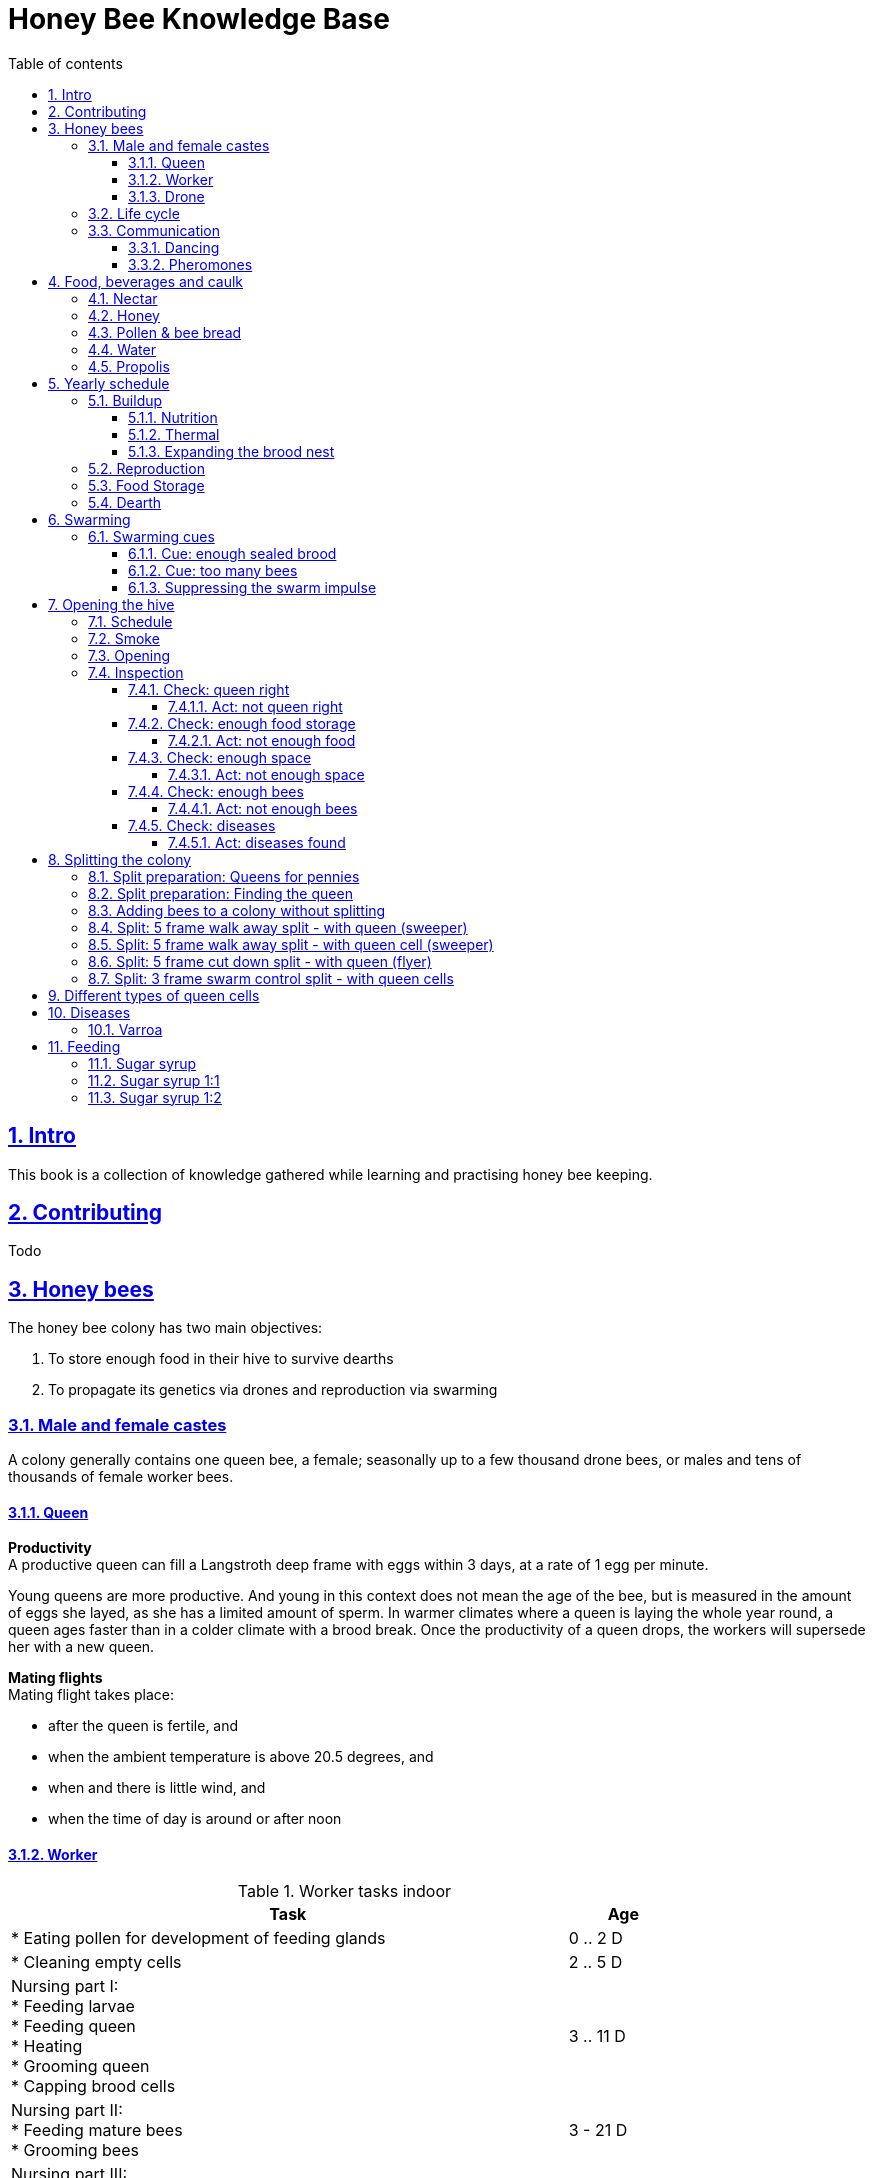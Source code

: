 = Honey Bee Knowledge Base
:idprefix:
:idseparator: -
:sectanchors:
:sectlinks:
:sectnumlevels: 6
:sectnums:
:toc: macro
:toclevels: 6
:toc-title: Table of contents
:xrefstyle: full
:pdf-page-size: A4
:doctype: book
:page-layout: landscape

toc::[]

[page-layout=landscape]

== Intro

This book is a collection of knowledge gathered while learning and practising honey bee keeping.

== Contributing

Todo

== Honey bees 

The honey bee colony has two main objectives:

1. To store enough food in their hive to survive dearths
2. To propagate its genetics via drones and reproduction via swarming 

=== Male and female castes

A colony generally contains one queen bee, a female; seasonally up to a few thousand drone bees, or males and tens of thousands of female worker bees.

==== Queen

*Productivity* +
A productive queen can fill a Langstroth deep frame with eggs within 3 days, at a rate of 1 egg per minute.

Young queens are more productive. And young in this context does not mean the age of the bee, but is measured in the amount of eggs she layed, as she has a limited amount of sperm. In warmer climates where a queen is laying the whole year round, a queen ages faster than in a colder climate with a brood break. 
Once the productivity of a queen drops, the workers will supersede her with a new queen. 

*Mating flights* +
Mating flight takes place:

* after the queen is fertile, and
* when the ambient temperature is above 20.5 degrees, and
* when and there is little wind, and
* when the time of day is around or after noon 


==== Worker

[cols="5, 1"]
.Worker tasks indoor
|===
| Task | Age   

| * Eating pollen for development of feeding glands +
| 0 .. 2 D

| * Cleaning empty cells
| 2 .. 5 D

| Nursing part I: +
* Feeding larvae + 
* Feeding queen +
* Heating +
* Grooming queen +
* Capping brood cells 
| 3 .. 11 D 

| Nursing part II: +
* Feeding mature bees +
* Grooming bees
| 3 - 21 D

| Nursing part III: +
* Receiving and store nectar from foragers +
* Processing nectar into honey +
* Vertilating for climate treatment +
* Throwing out dead and dying bees, and unusable wax parts +
* Compressing pollen in cells +
* Capping the honey and pollen cells when full, uncapping when required +
* Wax production and building comb 
| 12 .. 21 D

| * Guarding the entrance(s) to the nest
| 18 .. 21 D

|===

D = Days, M = Months, Y = Years, W = Weeks.


Facts:

* Guard bees have the largest concentration of venom in their gland. 
* Guard bees require 1 .. 3 seconds to distinguish a bee from the hive from a foreign bee.

[cols="5, 1"]
.Worker tasks outdoor
|===
| Task | Age   

| * Soldier, defending the nest +
| 22 D .. End of life

| * Foraging nectar, pollen, water, propolis
| 22 D .. End of life

|===

D = Days, M = Months, Y = Years, W = Weeks.


Facts:

* Nectar and water are collected in the honey stomach
* Pollen and propolis are collected on the rear legs
* Foragers can fly up to 3 kilometers 


==== Drone

Todo


=== Life cycle

The bee goes through different phases in its life cycle: egg, larva, pupa, adult bee.


.Birth cycle of honey bees
[#img-birth-cylce] 
image::images/birth-cycle.jpg[Birth cycle, 900] 
{nbsp} +

*Egg* +
The queen lays eggs in cells made of beeswax inside the hive. The queen determines the gender of the bee before she lays the egg by fertilizing it or not. If the egg is fertilized, it will be female. If it is unfertilized is will me male. 

*Larva* +
The egg hatches into a larva after 3 days. The worker bees ensure the larva is fed and looked after. During this period, the larva will grow more than 1500 times its size. When after 6 days the larva reaches its full size and stretches upright in the cell, the top of the cell is sealed with bees wax in preparation for pupation.

*Pupa* + 
During this stage, the larva will shed its skins. Its eyes, legs and wings will develop along with the tiny hairs that cover the body. 

*Adult* +
On average, queen bees emerge from the egg in a total of 16 days, workers in 21 days and drones in 24 days. After emerging, new queen bees will fight among themselves until only one is left in the hive. 


[cols="1, 2, 2, 3, 1, 4, 3, 3, 5"]
.Bee development in days
|===
| Type | Egg (days) | Larva (days) | Pupae (days) | Birth (days) | Developing fertility (days) | Mating flights (days) | Laying eggs (days) | Lifetime after birth

| *Queen*
| 3 +
(1 - 3)
| 6 +
(4 - 9)
| 7 +
(10 - 16)
| 16
| 2 .. 4 +
(18 .. 19 .. 20)
| 7 .. 21 +
(25 .. 41)
| 2 .. 4 +
(27 .. 45)
| 1 .. 5 Y +
(degrading after 2 Y)

| *Worker*
| 3 +
(1 - 3)
| 6 +
(4 - 9)
| 12 +
(10 - 21)
| 21
|
| 
|
| Summer: 49 (6 W) +
Winter: up to 1 Y


| *Drone*
| 3 +
(1 - 3)
| 6 +
(4 - 9)
| 15 +
(10 - 24)
| 24
| 12 .. 16 +
(36 .. 40)
| Rest of lifetime
| 
| 30 .. 60
|===

D = Days, M = Months, Y = Years, W = Weeks.

=== Communication

==== Dancing

Todo

==== Pheromones

Todo

== Food, beverages and caulk

=== Nectar 

=== Honey

Honey is produced by bees who have collected nectar from vegetation or honeydew from other insects. Bees value honey for its sugars, which they consume to support general metabolic activity, especially that of their flight muscles during foraging, and as a food for their larvae. To this end bees stockpile honey to provide for themselves during ordinary foraging as well as during lean periods, as in overwintering.

During foraging bees use part of the nectar they collect to power their flight muscles. The majority of nectar collected is not used to directly nourish the insects but is instead destined for regurgitation, enzymatic digestion, followed by long-term storage as honey in the nest.

Nectar and honeydew consist out of sugar, water and trace elements like minerals. The processed honey is required to have a water content percentage that is low enough to prevent the honey from spoiling. By bees regurgitating the nectar, the water in it evaporates and the honey becomes more sugar-concentrated. Once the honey reaches a water percentage below 20 percent, the cell containing the honey is capped with a lid. Capping the honey with a lid prevents the hygroscopic honey from absorbing humidity in the air.

=== Pollen & bee bread

=== Water

=== Propolis


== Yearly schedule

A honey bee colony season is not defined by daylight length or temperature. 
Instead, it starts at the initiation of the pollen and nectar flow in the region. 
This can be the end of winter, or something completely different like July to November in locations like California, USA.

Four stages can be differentiated:

1. Build up
1. Reproduction 
1. Food storage
1. Dearth

.Seasonal colony development (source: Randy Oliver)
[#img-brias] 
image::images/colony-development.png[seasonal-colony-development, 900]
{nbsp} +


=== Buildup 
During the buildup phase, there is an average net increase of 500-600 bees per day, even though about a 1000 bees die per day. 
This growth results in one additional frame being covered with bees every 4-5 days. 

==== Nutrition
An hour after rainfall or snow starts, the workers start cutting back on the amount of jelly fed to the brood. 
This is the result of no fresh nectar and pollen coming in, because the bees are not flying. 
After a couple of days of continuous bad weather, a colony can cannibalize all their brood and their honey storage. 
This creates a brood break and significantly decreases the honey crop and possibilities for splits of the colony, later in the season.

Therefore, a minimum of 6 weeks before the main honey flow, the buildup momentum needs to be started and maintained.
If during those 6 weeks the weather turns bad, pollen and a light sugar syrup can be fed to the bees to simulate a flow and keep momentum.
However, care must be taken to prevent the casting of a swarm (reproduction) during build-up.

Additional feeding in case of bad weather (per week): 

* 2.5 liters of light sugar syrup 
* 0.5 kilograms of pollen

==== Thermal
The rate of egg laying by the queen is restricted by the amount of comb 
that the cluster can make available and warm (assuming sufficient nutrition). 
Therefore cluster size is critical for the buildup phase, as a larger cluster can keep more comb warm and 
have a queen laying eggs non-stop in empty, clean and warm cells. 
Hence large clusters can grow faster than small ones, having more heating capacity.  

During the buildup phase, there is not much that a beekeeper can do to facilitate a large cluster. 
Instead, a good preparation in fall is required to enter the winter with a large cluster, plenty food and little mortality, 
to have a good size cluster at the buildup phase of the season, with plenty heating capacity. 

==== Expanding the brood nest
The queen doesn’t reach maximum egg laying capacity until the cluster covers all 10 frames with bees. 
Once all are covered, brood frames can be continuously harvested and replaced by drawn comb.
This way, the queen can be held at maximum egg laying capacity, and splits be created at will.

[#management-reversing-brood-boxes, ]


Coming out of the winter, the entire cluster will have moved from the bottom to the top of the hive (see figure below, situation on the left). 
The blue sphere indicates the bees and their brood, the orange arch their honey store. 

Empty combs below the brood or above a barrier of several inches of sealed honey are not used effectively by the bees 
for either the expansion of the brood nest or storage of honey. 
Heat that the bees and the larvae produce only goes up; it does not go down. 
The bottom box of the hive not being occupied by bees causes its temperature to be lower, and hence the queen may not lay eggs in there. 
This limits the space for the queen's egg laying to the blue sphere, and may prevent the queen from laying at maximum capacity due to space restriction. 

By reversing the top and bottom boxes, the now empty top of the hive is warmed up by the occupied box below (see figure below, situation on the right).
The queen however does not walk across honey bands, and therefore refuses to move to the top box for egg laying. 
Queen bees being queens, do not like to get their feet dirty with food. 
By swapping a frame in the middle of the brood nest of the bottom box with a drawn comb frame from the top box, the honey band is opened up. 
With this bridge across the honey created, the queen will now cross over with clean feet, and lay eggs in the top box. 
She now has an additional box available to her, and brood production can continue to increase. 

When reversing the boxes is desired, it should be done in early spring when temperatures are above 15 degrees celsius. 
Care must also be taken when the brood nest spans both boxes, as there need to be enough bees to keep both split brood nests warm. 

.Reversing brood boxes (source: Randy Oliver)
[#img-management-reversing-brood-boxes] 
image::images/management-reversing-brood-boxes.png[img-management-reversing-brood-boxes, 900]
{nbsp} +


=== Reproduction

=== Food Storage

=== Dearth

== Swarming

Swarming is a means of reproduction for honey bees. 
When a colony swarms, the old queen and about half the bees leave the parent colony to establish a new home. 
Before they leave, the workers raise a batch of queens so the old colony can have a new queen and a good chance of survival.

The swarm season begins in early spring when many flowers are blooming. 
It usually ends at the beginning of the summer nectar dearth. 
Although swarms can occur outside of swarm season, they are rare.

Swarming can be minimized or taken advantage of when the cues for it are understood. 

=== Swarming cues
During the <<Buildup>> phase, there is a shift in the adult bee vs brood ratio, see the figure below. 

At the spring turnover, the winter bees die off (blue purple area decreasing), and the amount of brood is going up (dotted line).
After that turnover point, there is much more brood than there are adult bees, which is stressful for the adult bees. 

Colonies tend to swarm when:

* They are full of sealed brood or there are too many bees, and 
* The queen runs out of room to lay eggs

==== Cue: enough sealed brood
The young larvae put out a pheromone E-β-ocimene that tells every bee in the hive that the queen is functioning and the brood nest is working. 
When the colony runs out of room and the queen doesn't have any room to lay eggs, then three days later there is no young larvae pheromone. 
When there's no young larvae pheromone, and there's pollen and nectar coming in, that tells the colony action needs to be taken immediately. 
It needs to start rearing queen cells, either supersedure cells (the queen is replaced) or swarm cells (the colony is splitting).
Therefore making sure the queen has plenty of room to lay is critical to prevent swarming. 

.Age class distribution of workers over the year (source: Randy Oliver)
[#img-swarming-age-class-distribution] 
image::images/swarming-age-class-distribution.png[img-swarming-age-class-distribution, 900]
{nbsp} +

One adult bee covers three cells with her body. That means that when a full frame of brood emerges, this will cover three full frames with bees. 
So colonies are ready to explode when frames contain that much sealed brood. 

.Frames full of sealed brood (source: Randy Oliver)
[#img-swarming-sealed-brood] 
image::images/swarming-frames-sealed-brood.png[img-swarming-sealed-brood, 900]
{nbsp} +

The frame in the figure below is therefore a strong cue that this colony will swarm soon: 
there is no young larvae pheromone and no room to lay eggs. 

.Frame full of sealed brood without room to lay eggs (source: Randy Oliver)
[#img-swarming-no-room] 
image::images/swarming-frame-sealed-no-room.png[img-swarming-no-room, 900]
{nbsp} +


==== Cue: too many bees
When there are too many bees, the queen pheromone is diluted among all those bees. 

.Queen pheromone diluted (source: Randy Oliver)
[#img-swarming-queen-pheromone-diluted] 
image::images/swarming-queen-pheromone-diluted.png[img-swarming-queen-pheromone-diluted, 900]
{nbsp} +

==== Suppressing the swarm impulse
The swarming impulse is suppressed by:

* Queen pheromone, and 
* Young larvae pheromone 

Therefore, it can be managed by: 

* Adding another box with frames with drawn comb
* Pulling frames of sealed brood, and replacing them by frames with drawn comb
* Removing adult bees 
* Splitting the colony into two

Splitting the colony should be performed a minimum of eight weeks before the main flow begins. 
This avoids swarms, and allows to make new queens.  

.Plan to prevent swarming (source: Randy Oliver)
[#img-swarming-plan-to-prevent] 
image::images/swarming-splits.png[img-swarming-plan-to-prevent, 900]
{nbsp} +


== Opening the hive 

=== Schedule

=== Smoke

=== Opening

=== Inspection

Goals of the inspection of the colony are:

1. Checking if the colony is queen-right
1. Checking if the colony has enough food storage
1. Checking if there is enough space for new food and new eggs
1. Checking if there are enough bees to care for and warm the brood
1. Checking if there are diseases in the colony

==== Check: queen right

The colony is queen right when:

* It contains a queen, and or
* It contains Brood In All Stadia (BRIAS): eggs, larvae and pupae
* It contains even age brood, without too many age difference
* It contains contiguous brood, without too many empty cells in between the brood


.Healhty brood in all stadia with even age: BRIAS (source: Randy Oliver)
[#img-brias] 
image::images/brias.jpg[brias, 900]
{nbsp} +

Brood with uneven age can occur when there is not enough food available to feed the larvae, 
or can be an indication of disease.

.Brood with uneven age (source: Randy Oliver)
[#img-brood-uneven-age] 
image::images/brood-uneven-age.png[Brood with uneven age, 900]
{nbsp} +

.Contiguous brood (source: Randy Oliver)
[#img-brood-non-spotty] 
image::images/brood-non-spotty.png[Contiguous brood, 900]
{nbsp} +

Spotty brood can indicate:

* A lack of food in the hive: bees cannibalize the brood as a source of protein
* A malfunctioning queen that is not laying properly

Spotty brood in late summer and fall can be expected if there is not enough foraging. 
Spotty brood in spring or early summer is a serious problem as it can prevent the much required build-up of the colony. 

.Spotty brood (source: Randy Oliver)
[#img-brood-spotty] 
image::images/brood-spotty.png[Spotty brood, 900]
{nbsp} +

===== Act: not queen right


==== Check: enough food storage

A healthy frame with brood contains a proper amount of food. 

*Plenty of jelly* +
The cells containing larvae should be filled with plenty of jelly inside it. 
This jelly is consumed by the larvae and required to stimulate a healthy growth.
On day 5 (second day of larva stage), the nurse bees cover the bottom of the cells with jelly. 
This is the easiest way to tell whether the colony is getting adequate nutrition. 

If there is little or no jelly in the cells, this may indicate a food shortage. In that case, feeding with sugar water and / or pollen is beneficial. 

.Plenty of jelly (source: Randy Oliver)
[#img-plenty-of-jelly] 
image::images/brood-with-plenty-jelly.png[Plenty of jelly, 900]
{nbsp} +

*Plenty of pollen* +
The cells in between the brood, and especially around the brood should be filled with pollen inside it. The presence of pollen in the brood area stimulates nursing bees to consume it and produce jelly to feed the larvae. The pollen stored in between the brood is consumed first. The surplus brood is stored in a layer above the brood. 

If there is only little or no pollen in the cells, this may indicate a food shortage. In that case, feeding additional pollen is beneficial. 

.Plenty of pollen (source: Randy Oliver)
[#img-plenty-of-pollen] 
image::images/brood-with-food-storage.png[Plenty of pollen, 900]
{nbsp} +

*Plenty of honey above the pollen* +
The cells above the layers of pollen should be filled with honey and / or nectar. 

If there is only little or no honey or nectar in the cells, this may indicate a food shortage. In that case, feeding sugar water is beneficial. 

.Honey above the pollen (source: Randy Oliver)
[#img-honey-above-the-pollen] 
image::images/brood-with-honey.png[Honey above pollen, 900]
{nbsp} +

.Plenty of honey (source: Randy Oliver)
[#img-plenty-of-honey] 
image::images/brood-with-plenty-honey.jpg[Plenty of honey, 900]
{nbsp} +

===== Act: not enough food



==== Check: enough space 

Bees require enough empty cells for the queen to lay new eggs in, and for foragers to store nectar and pollen. 
When the colony determines that there is not enough space, they will take preparations and cast a swarm to divide the colony.
This subsequently leads to less bees and less honey production, and is therefore to be avoided or managed. 

To prevent the colony from casting a swarm, it is paramount to ensure the colony has enough space to grow. 
But not too much space, as this makes it too hard for them to heat it and control pests in it. 

===== Act: not enough space

==== Check: enough bees

===== Act: not enough bees


==== Check: diseases

===== Act: diseases found

See <<Diseases>>

No holes in the brood capping

No uncapped brood with pupae in the cell

== Splitting the colony 

TODO: https://konvib.be/?page_id=2764

When splitting the colony, a new queen needs to be raised for the colony without a queen. 
This can either be done from:

1. Having bees rear a new queen from an emergency cell +
Also referred to as walk-away splits. +
+ 
* Pro: It is an easy way to split. +
* Con: This takes ±27 days until the new queen is laying eggs. This is quite a set-back for a colony. +
* Con: It may result in a sub-optimal queen if an older larva is used, because it received less royal jelly. 
* Con: It requires the colony without queen to rear a queen from scratch, which is risky as the colony must: +

** Recognize that they are queenless and start raising emergency replacement queens
** Raise those larval queens to adulthood
** Survive the risky process of young queens fighting each other until only one survives
** Allow the new queen to mature and develop in the hive
** Allow her to fly out on (potentially dangerous) nuptial flights to mate with drones
** Allow her some time before she starts laying eggs in earnest

2. Placing a swarm cell in the queenless colony. +
Also referred to as queen cell splits +
+
* Con: It is more complex as walk-away splits. +
* Pro: This takes ± 10-12 days until the new queen is laying eggs. +
* Pro: Chances for an optimal queen is larger as the larva has received royal jelly right from the start.
* Pro: It does does not require the colony to rear and mature a new queen in the hive

3. Placing a purchased queen in the queenless colony +
* Pro: The queen should arrive mature, mated, and ready to lay eggs within 3 days after release; much less risky. 
* Pro: The queen should be raised from colonies with strong genes 

=== Split preparation: Queens for pennies

TODO
https://scientificbeekeeping.com/queens-for-pennies/


=== Split preparation: Finding the queen

TODO: tune and move 

*Steps for separating frames from the queen before splitting:*

1. Identify frames that are to be moved into a nuc
2. For each frame shake the bees off into their donor box, and place the frame into a new box
3. Place a queen excluder on top of the bee donor box (this can be either the same or a different colony)
4. Place the new box with frames on top of the queen excluder and put the lid on
5. Wait 30 minutes 
6. The frames in the new box are now populated with bees 
7. Remove the new box and place it on its own bottom board 

=== Adding bees to a colony without splitting 

Shake bees off of a frame in front of the hive. The older foragers will fly home, and not attempt to kill the queen. 
The nurse bees will walk in and start working without hurting the queen.  

<<<

=== Split: 5 frame walk away split - with queen (sweeper)

The queen is placed in a new hive (sweeper) with young bees that is placed a few meters away from the parent hive. +
The parent hive stays in the same location. +

The forager bees of the new hive fly off back to the parent hive. 
The sweeper therefore consists only of young bees and cannot immediately be used for collecting honey and pollination. 

*Goals:* 

* Preventing swarming
* Creating new colony
* Creating new queen

*Checks:*

1. Check that nighttime temperatures are not too cold for a split. +
+
There is a relatively small number of adult bees and a large number of brood cells. 
Nighttime temperatures must be fairly moderate to avoid chilled brood.

2. Ensure there are plenty of drones around. +
+
The virgin queen will need drones with which to mate. 
Don’t try raising queens in any type of split until drones are plentiful.
Depending on the climate, less or no drones may be available in early spring and late summer.

.Veger - cursus (front view)
[#img-veger-course] 
image::images/veger-cursus.png[Veger cursus, 900]
{nbsp} +

[cols="1, 15"]
.Timetable summary for creating sweeper
|===
| *Day* | *Action*  
| 1     | 1. Setup an empty six frame deep hive ('new hive' hereafter) +
2. Move queen and brood frames from the parent hive to the new hive, add foundation and drawn comb +
3. Shake 4 - 8 frames of bees from the parent hive into the new hive +
4. Reduce entrance +

| 1 | *Two - four hours later (after foragers flew off):* +
5. Add 2 frames with food resources: honey and pollen +
6. Feed with sugar syrup +
7. Perform varroa treatment

| 8 | 8. Perform inspection

|===


*Steps for creating sweeper*

.Veger - new hive (front view)
[#img-veger-hive] 
image::images/veger-cursus-new-hive.png[Veger hive, 300, role=right]

. Setup an empty six frame deep hive ('new hive' hereafter). +
+
The new hive should be placed at least a few meters away from the parent hive. 

. Create the following situation in the new hive:
** Move two frames with brias including the queen from the parent hive to the new hive.
** Add a frame of foundation comb so that the young bees can build.
** Add a frame of drawn out comb so that the queen can continue laying eggs.

. Shake more than half of the bees (e.g. 4-8 frames) off of the parent hive's frames into the new hive. +
+
Such a large loss of bees to the parent hive simulates a natural swarm. 
The shook bees will consist of both nurse bees and forager bees. 
The forager bees that are shook into the new hive will eventually fly back to their parent hive,
because that still resides at their home location. The foragers are therefore only temporary 
residents of the new hive. 

. Reduce the new hive's entrance to make it easier for the new colony to defend their hive. 

. Add a frame of honey and a frame of pollen. +
Shake off all bees back into the parent hive before inserting it in the new hive, in case those bees are foragers. +
Add these frames _after_ the foragers in the new hive flew back to their parent hive, to prevent robbing. 

. Feed the new hive with <<Sugar syrup 1:1>> (or sugar fondant). +
+
This will stimulate the bees to build out the foundation comb, and the queen to lay eggs as if 
there is an incoming nectar flow.  
+
It is important to feed the new hive _after_ its foragers flew back to their parent hive. 
If feeding starts too soon, the foragers returning to their parent hive may recruit bees to the new hive. 
This will cause robbery of the new hive's food stores by the parent hive. +

. Perform a varroa treatment with oxalic acid. +
+
After a varroa treatment with oxalic acid, the honey cannot be used for human consumption. +

. Give the bees around a week to settle in, then do an inspection. +
+
During the inspection, it is important to determine the presence of eggs and whether the bees have enough room. 
When the bees are working on about 4 frames (assuming 6 frame equipment), it is time to give them more space. 
Then, either:

* the bees and frames can be moved to a 10 frame box with 8 frames and 2 follower boards, or 
* a honey super can be added on top. 


*Steps for parent hive*

[cols="1, 15"]
.Timetable summary for parent hive
|===
| *Day* | *Action*  
| 1     | 1. Ensure the parent hive has eggs and young larvae that the bees can promote to become queens +
| 2     | 2. The worker bees will attempt to rear a new queen.
| 11    | *In the evening:* +
3. Either open all queen cells or create a three frame queen cell nuc with surplus queen cells
| 12    | 4. Perform varroa treatment +
TODO: should this be done _after_ the queen started laying in order not to stress her?

|===

1. Ensure the parent hive has eggs (1..3 days old) and larvae (1 day old). +
The bees require this to promote several of those to become queens. +
If there are no eggs and/or young larvae, swap in a frame from a different hive that does. 

2. From 4 to 12 hours after the queen disappeared, the worker bees will attempt rearing a new queen. +
+
They do so by building an emergency queen cell around one or more cells with brood containing
larvae that are 1..3 days old (after a 3 day egg phase, so 4..6 days in total). 

3. 10 days after making the split, one of the following actions should be taken in the evening to prevent swarming:

** Carefully open up all queen cells and force all queens to emerge. +
Because it is evening, the queens won't leave in a swarm, and instead fight each other during the night until only one remains alive. 

** Create another three frame queen nuc (see <<Split: 3 frame swarm control split - with queen cells>>) +
In some cases, there is enough food and bees remaining in the parent hive for another split.
In that case, instead of opening up _all_ queen cells, some queen cells can be moved to a small queen cell nuc. 
Two or three queen cells should be left behind in the parent hive, and be in each other's vicinity
so that the queens can find each other easily. 

4. Perform a varroa treatment with oxalic acid. +
+
After a varroa treatment with oxalic acid, the honey cannot be used for human consumption. 

<<<

=== Split: 5 frame walk away split - with queen cell (sweeper) 

This split is very similar to <<Split: 5 frame walk away split - with queen (sweeper)>>.
It is different in that not the queen is moved to the new hive, but one or more queen cells from the parent hive. 
This has the advantage over a split with a queen that the new queen could be laying within 10-12 days
instead of ±27 days. That is a smaller brood break, which results in a more populous colony once the
main nectar flow starts.

*Goals:* 

* Preventing swarming
* Creating new colony
* Creating new queen

*Checks:*

1. Check that nighttime temperatures are not too cold for a split. +
+
There is a relatively small number of adult bees and a large number of brood cells. 
Nighttime temperatures must be fairly moderate to avoid chilled brood.

2. Ensure there are plenty of drones around. +
+
The virgin queen will need drones with which to mate. 
Don’t try raising queens in any type of split until drones are plentiful.
Depending on the climate, less or no drones may be available in early spring and late summer. 

3. Ensure the queen cells in the hive are swarm cells, not supersedure cells. +
+
A colony raises supersedure cells when a queen dies, becomes ill, damaged, or loses strength. 
The colony cannot survive without a healthy egg-laying queen. 
Therefore if a colony raises supersedure cells,
it is probably best to leave them alone, and not use them to make a split.  
See <<Different types of queen cells>> on how to distinguish different types of queen cells. 

.Veger - queen cell (front view)
[#img-veger-queen-cell] 
image::images/veger-queen-cell.png[Veger queen cell, 900]
{nbsp} +

[cols="1, 15"]
.Timetable summary for creating sweeper
|===
| *Day* | *Action*  
| 1     | 1. Setup an empty six frame deep hive ('new hive' hereafter) +
2. Move 2 brood frames without queen cells from the parent hive to the new hive, add foundation and drawn comb +
3. Keep a frame slot free on the edge of the hive +
4. Shake 4-8 frames of bees from the parent hive into the new hive +
5. Reduce entrance +

| 1 | *Two - four hours later (after foragers flew off):* +
6. Add 2 frames with food resources: honey and pollen +
7. Feed with sugar syrup +
8. Wait for 24 hours for the workers to realize they are queenless

| 2 | 9. Move the frames aside and insert a frame with one or more queen cells in the middle of the brood nest.

| 19 | 10. Perform varroa treatment


|===


*Steps for creating sweeper*

.Veger - new hive (front view)
[#img-veger-hive-queen-cell] 
image::images/veger-queen-cell-new-hive.png[Veger hive queen cell, 300, role=right]

. Setup an empty six frame deep hive ('new hive' hereafter). +
+
The new hive should be placed at least a few meters away from the parent hive. 

. Create the following situation in the new hive:
** Move 2 brood frames without queen cells from the parent hive to the new hive
** Add a frame of foundation comb so that the young bees can build.
** Add a frame of drawn out comb so that the queen can continue laying eggs.

. Keep a frame slot free on the edge of the hive +
+
Make sure all frames are adjacent and bees can cross between all frames in the hive, and keep the slot on one
side of the hive empty. The room will be used later on, to insert a frame with a queen cell.

. Shake more than half of the bees (e.g. 4-8 frames) off of the parent hive's frames into the new hive. +
+
Such a large loss of bees to the parent hive simulates a natural swarm. 
The shook bees will consist of both nurse bees and forager bees. 
The forager bees that are shook into the new hive will eventually fly back to their parent hive,
because that still resides at their home location. The foragers are therefore only temporary 
residents of the new hive. 

. Reduce the new hive's entrance to make it easier for the new colony to defend their hive. 

. Add a frame of honey and a frame of pollen. +
Shake off all bees back into the parent hive before inserting it in the new hive, in case those bees are foragers. +
Add these frames _after_ the foragers in the new hive flew back to their parent hive, to prevent robbing. 

. Feed the new hive with <<Sugar syrup 1:1>> (or sugar fondant). +
+
This will stimulate the bees to build out the foundation comb, and the queen to lay eggs as if 
there is an incoming nectar flow.  
+
It is important to feed the new hive _after_ its foragers flew back to their parent hive. 
If feeding starts too soon, the foragers returning to their parent hive may recruit bees to the new hive. 
This will cause robbery of the new hive's food stores by the parent hive. +

. Wait for 24 hours for the workers to realize they are queenless. +
+
After moving the bees to a new hive without a queen, the bees are initially still under the impression that they have a queen.
It takes around 2-12 hours before the colony realizes that they are now queenless. 
Before that, the colony will not accept a new queen being introduced into the colony and will kill the new 'intruder' queen.
By waiting for the bees to realize they are queenless, the colony is more likely to accept the new queen emerging from the inserted queen cell. 

. Move the frames aside and insert a frame with one or more queen cells in the middle of the brood nest.

. Perform a varroa treatment with oxalic acid. +
+
By treating the colony 18 days after the split, the treatment is performed before the new brood is capped. +
After a varroa treatment with oxalic acid, the honey cannot be used for human consumption. +

*Steps for parent hive*

There are no further steps to be taken for the parent hive: it has a queen, brood and food resources.


<<<

=== Split: 5 frame cut down split - with queen (flyer)

A cut-down split is a special technique often used by comb honey producers. 
The purpose of a cut-down split is to maximize the number of foragers that are bringing in nectar by minimizing the amount of brood a colony has to care for.
With little brood to feed, foragers concentrate on bringing home nectar rather than pollen, and nurse bees without brood responsibility soon become foragers as well. 
The result is lots of honey in a short period of time.

Timing of a cut-down split it important. 
To be effective, the cut-down should be completed just before the start of a main nectar flow. 
No matter how well the split is organized, it won’t produce honey if there is no nectar to collect.

The queen is placed in a new hive (flyer) with forager bees that is placed at the location of the parent hive.
The parent hive is moved at least a few meters away from the original home location. +

The forager bees of the parent hive fly off back to the new hive, their home location. 
The flyer therefore can immediately be used for collecting honey and pollination. 

*Goals:* 

* Preventing swarming
* Creating new colony
* Creating new queen
* Harvesting lots of honey

*Checks:*

1. Check that nighttime temperatures are not too cold for a split. +
+
There is a relatively small number of adult bees and a large number of brood cells. 
Nighttime temperatures must be fairly moderate to avoid chilled brood.

2. Ensure there are plenty of drones around. +
+
The virgin queen will need drones with which to mate. 
Don’t try raising queens in any type of split until drones are plentiful.
Depending on the climate, less or no drones may be available in early spring and late summer.

.Flyer - cursus (front view)
[#img-flyer-course] 
image::images/vlieger-cursus.png[Flyer cursus, 900]
{nbsp} +


[cols="1, 15"]
.Timetable summary for creating flyer
|===
| *Day* | *Action*  
| 1     | 1. Move the parent hive to a new location +
2. Setup an empty ten frame deep hive at the parent location ('new hive' hereafter) +
3. Move queen and capped brood frames from the parent hive to the new hive +
4. Fill the new hive with drawn comb +
5. Add a queen excluder op top of the new hive +
6. Add a honey super on top of the new hive

|===

*Steps for creating flyer*

.Flyer - new hive with queen excluder (front view)
[#img-flyer-hive-queen] 
image::images/vlieger-cursus-new-hive.png[Flyer hive queen, 500, role=right]

. Move the parent hive to a new location +
+
The old hive should be placed at least a few meters away from its original parent hive.

. Setup an empty ten frame deep hive at the original parent location ('new hive' hereafter)

. Move two frames with capped brood including the queen from the parent hive to the bottom of the new hive.

. Fill the new hive with drawn comb

. Add a queen excluder op top of the new hive. +
+
This prevents the queen from laying eggs in the honey super on top, as she cannot pass through the excluder 
and is confined to the bottom box. 
It also prevents the bees from storing pollen in the honey super, making sure that honey stays pure. 

. Add a honey super on top of the new hive.+
+ 
With no open brood to take care of, nurse bees will shift their task to foraging sooner. 
That, combined with the already abundant amount of foragers flying back from the parent hive, the split is ready to collect lots of honey. 

*Steps for parent hive:*

See the same steps in <<Split: 5 frame walk away split - with queen (sweeper)>> for the parent hive. 

<<<

=== Split: 3 frame swarm control split - with queen cells

(Doppen aflegger)

*Goals:* 

* Preventing swarming
* Creating new colony
* Creating new queen

*Checks:*

1. Check that nighttime temperatures are not too cold for a split. +
+
There is a relatively small number of adult bees and a large number of brood cells. 
Nighttime temperatures must be fairly moderate to avoid chilled brood.

2. Ensure there are plenty of drones around. +
+
The virgin queen will need drones with which to mate. 
Don’t try raising queens in any type of split until drones are plentiful.
Depending on the climate, less or no drones may be available in early spring and late summer. 

3. Ensure the queen cells are swarm cells, not supersedure cells. +
+ 
A colony raises supersedure cells when a queen dies, becomes ill, damaged, or loses strength. 
The colony cannot survive without a healthy egg-laying queen. 
Therefore if a colony raises supersedure cells,
it is probably best to leave them alone, and not use them to make a split.  
See <<Different types of queen cells>> on how to distinguish different types of queen cells. 

.Doppen aflegger - new hive (front view)
[#img-doppenaflegger-cursus] 
image::images/doppenaflegger-cursus.png[Doppen aflegger cursus, 900]

.Doppen aflegger - new hive (front view)
[#img-doppenaflegger-hive] 
image::images/doppenaflegger-new-hive.png[Doppen aflegger hive, 450, role=right]

1. Setup an empty three frame deep hive ('new hive' hereafter)
2. Create the following situation in the new hive:
** Move one frame with brias including the queen cells from the parent hive to the new hive
** Keep room for 2 additional frames
+
OR: 
** Move multiple frames with brias including the queen cells from the parent hive to the new hive


3. Shake the bees of 1-2 frames off of the parent hive's frames into the new hive. +
+
The shook bees will consist of both nurse bees and forager bees. 
The forager bees that are shook into the new hive will eventually fly back to their parent hive,
because that still resides at their home location. The foragers are therefore only temporary 
residents of the new hive. 
4. Reduce the new hive's entrance to make it easier for the new colony to defend their hive. 

5. Add a frame of honey and a frame of pollen. +
Shake off all bees back into the parent hive before inserting it in the new hive, in case those bees are foragers. +
Add these frames _after_ its foragers flew back to their parent hive, to prevent robbing. 

6. Feed the new hive with <<Sugar syrup 1:1>> (or sugar fondant) to encourage them to draw wax. +
+
It is important to feed the new hive _after_ its foragers flew back to their parent hive. 
If feeding starts too soon, the foragers returning to their parent hive may recruit bees to the new hive. 
This will cause robbery of the new hive's food stores by the parent hive. +
+ 
A colony this small will not swarm because the cues to swarm are absent. 
Instead, the queens will emerge from their queen cells, and fight each other until the strongest remains. 

7. Give the bees around two weeks after the queen cell is due to emerge, then do an inspection. +
+
During the inspection, it is important to determine the presence of eggs to know whether the queen successfully mated.

8. Perform a varroa treatment with oxalic acid 18 days after the queen cell is due to emerge. +
+
Perform the treatment for 3 consecutive days. 
After a varroa treatment with oxalic acid, the honey cannot be used for human consumption. +

9. If 22 days after the split there are still no eggs, combine the split with a queen-right colony. 

10. Perform an inspection every week and check and whether the bees have enough room. 
When the bees are working on all 3 frames, it is time to give them more space by moving them to a 6 frame box with foundation comb added. 

<<<


== Different types of queen cells

TODO

== Diseases

TODO

=== Varroa 

TODO: translate. 

Recent onderzoek heeft laten zien dat een geforceerde broedstop eind juli / begin augustus gebruikt kan worden om oxaalzuur toe te passen. Door de koningin over een periode van 12 tot 14 dagen in een kluisje op te sluiten, ontstaat er exact 21 dagen na de start van het opsluiten een korte periode waarin geen gesloten broed aanwezig is. In deze periode kan oxaalzuur gesproeid worden met een effectiviteit van 98% tegen varroa (zie dosering hieronder). Het onderzoek liet zien dat de kans op sterfte van de koningin zeer gering was en dat de overlevingskansen in de winterperiode zeer gunstig waren.

Meer informatie is hier te vinden: http://edepot.wur.nl/239714

https://www.honeybeesuite.com/how-to-apply-an-oxalic-acid-dribble/

== Feeding

=== Sugar syrup 

=== Sugar syrup 1:1

=== Sugar syrup 1:2
